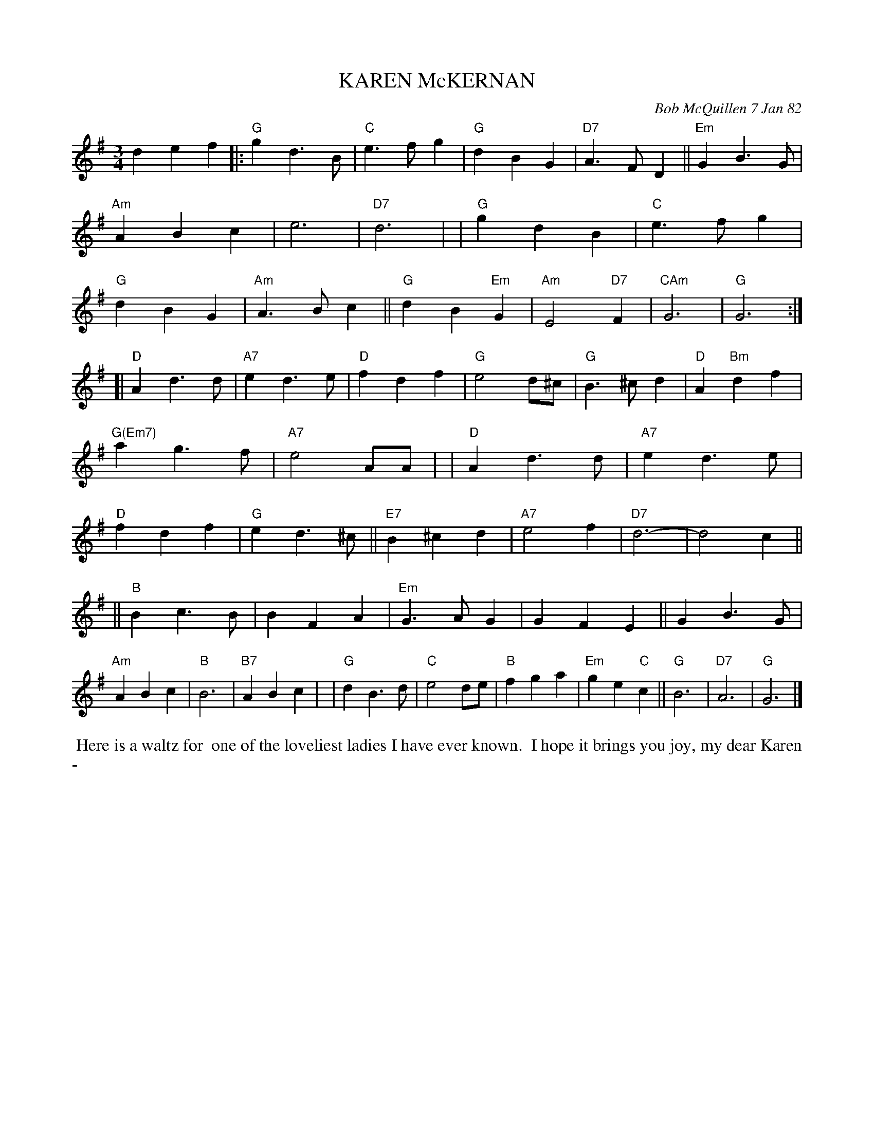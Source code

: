 X: 06036
T: KAREN McKERNAN
C: Bob McQuillen 7 Jan 82
B: Bob's Note Book 6 #36
%R: waltz
Z: 2021 John Chambers <jc:trillian.mit.edu>
M: 3/4
L: 1/4
K: G	% and D
def \
|: "G"gd>B | "C"e>fg | "G"dBG | "D7"A>FD || "Em"GB>G | "Am"ABc | e3 | "D7"d3 |\
| "G"gdB | "C"e>fg | "G"dBG | "Am"A>Bc || "G"dB"Em"G | "Am"E2"D7"F | "CAm"G3 | "G"G3 :|
[| "D"Ad>d | "A7"ed>e | "D"fdf | "G"e2d/^c/ |\
"G"B>^cd | "D"A"Bm"df | "G(Em7)"ag>f | "A7"e2A/A/ |\
| "D"Ad>d | "A7"ed>e | "D"fdf | "G"ed>^c || "E7"B^cd | "A7"e2f | "D7"d3- | d2c ||
|| "B"Bc>B | BFA | "Em"G>AG | GFE || GB>G | "Am"ABc | "B"B3 | "B7"ABc |\
| "G"dB>d | "C"e2d/e/ | "B"fga | "Em"ge"C"c || "G"B3 | "D7"A3 | "G"G3 |]
%%begintext align
%% Here is a waltz for
%% one of the loveliest ladies I have ever known.
%% I hope it brings you joy, my dear Karen -
%%endtext
